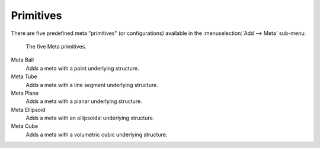 
**********
Primitives
**********

There are five predefined meta "primitives" (or configurations)
available in the :menuselection:`Add --> Meta` sub-menu:

.. figure:: /images/metaprimitives.jpg
   :width: 600px

   The five Meta primitives.

Meta Ball
   Adds a meta with a point underlying structure.
Meta Tube
   Adds a meta with a line segment underlying structure.
Meta Plane
   Adds a meta with a planar underlying structure.
Meta Ellipsoid
   Adds a meta with an ellipsoidal underlying structure.
Meta Cube
   Adds a meta with a volumetric cubic underlying structure.
